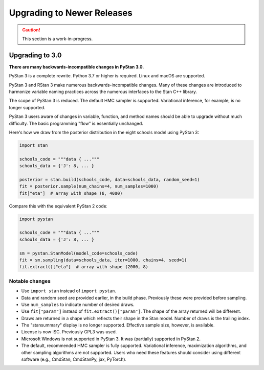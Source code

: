 .. _upgrading:

===========================
Upgrading to Newer Releases
===========================

.. caution::
    This section is a work-in-progress.

Upgrading to 3.0
================

**There are many backwards-incompatible changes in PyStan 3.0.**

PyStan 3 is a complete rewrite. Python 3.7 or higher is required. Linux and macOS are supported.

PyStan 3 and RStan 3 make numerous backwards-incompatible changes.
Many of these changes are introduced to harmonize variable naming practices across the numerous interfaces to the Stan C++ library.

The scope of PyStan 3 is reduced. The default HMC sampler is supported. Variational inference, for example, is no longer supported.

PyStan 3 users aware of changes in variable, function, and method names should be able to upgrade without much difficulty. The basic programming "flow" is essentially unchanged.

Here's how we draw from the posterior distribution in the eight schools model using PyStan 3:

.. code-block:: python

    import stan

    schools_code = """data { ..."""
    schools_data = {'J': 8, ... }

    posterior = stan.build(schools_code, data=schools_data, random_seed=1)
    fit = posterior.sample(num_chains=4, num_samples=1000)
    fit["eta"]  # array with shape (8, 4000)

Compare this with the equivalent PyStan 2 code:

.. code-block:: python

    import pystan

    schools_code = """data { ..."""
    schools_data = {'J': 8, ... }

    sm = pystan.StanModel(model_code=schools_code)
    fit = sm.sampling(data=schools_data, iter=1000, chains=4, seed=1)
    fit.extract()["eta"]  # array with shape (2000, 8)

Notable changes
---------------

- Use ``import stan`` instead of ``import pystan``.
- Data and random seed are provided earlier, in the build phase. Previously these were provided before sampling.
- Use ``num_samples`` to indicate number of desired draws.
- Use ``fit["param"]`` instead of ``fit.extract()["param"]``. The shape of the array returned will be different.
- Draws are returned in a shape which reflects their shape in the Stan model. Number of draws is the trailing index.
- The "stansummary" display is no longer supported. Effective sample size, however, is available.
- License is now ISC. Previously GPL3 was used.
- Microsoft Windows is not supported in PyStan 3. It was (partially) supported in PyStan 2.
- The default, recommended HMC sampler is fully supported. Variational inference, maximization algorithms, and other sampling algorithms are not supported. Users who need these features should consider using different software (e.g., CmdStan, CmdStanPy, jax, PyTorch).
